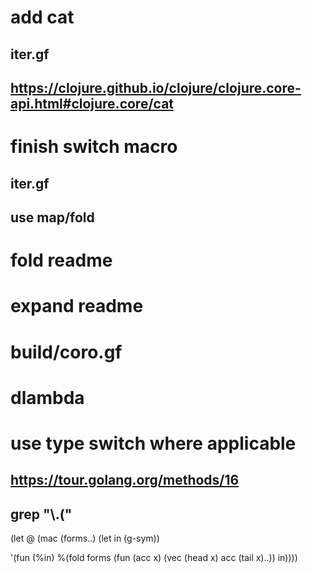 * add cat
** iter.gf
** https://clojure.github.io/clojure/clojure.core-api.html#clojure.core/cat

* finish switch macro
** iter.gf
** use map/fold
* fold readme
* expand readme
* build/coro.gf
* dlambda
* use type switch where applicable
** https://tour.golang.org/methods/16
** grep "\.("


(let @ (mac (forms..)
  (let in (g-sym))
  
  '(fun (%in)
     %(fold forms
            (fun (acc x)
              (vec (head x) acc (tail x)..))
            in))))
